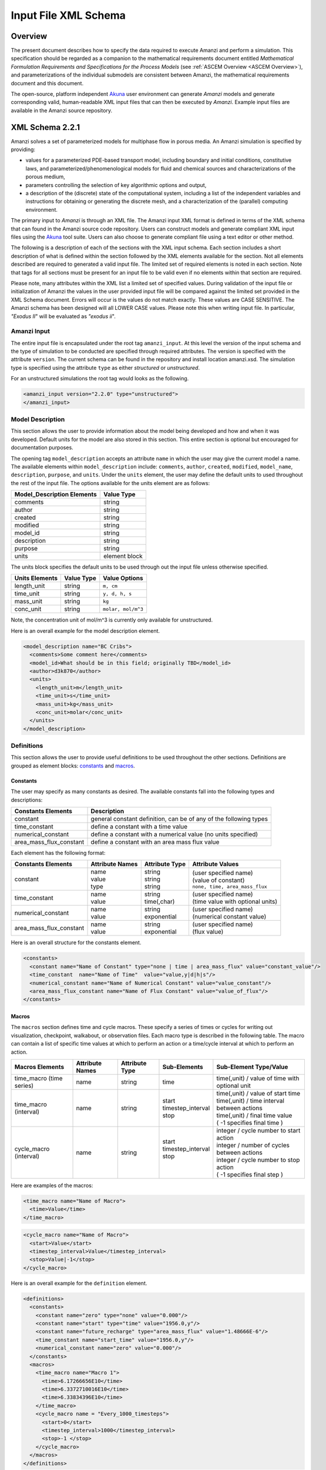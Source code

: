 .. _Amanzi XML Schema :

============================================================
Input File XML Schema 
============================================================

Overview
++++++++

The present document describes how to specify the data required to execute Amanzi and perform a simulation.  This specification should be regarded as a companion to the mathematical requirements document entitled *Mathematical Formulation Requirements and Specifications for the Process Models* (see :ref:`ASCEM Overview <ASCEM Overview>`), and parameterizations of the individual submodels are consistent between Amanzi, the mathematical requirements document and this document.

The open-source, platform independent Akuna_ user environment can generate *Amanzi* models and generate corresponding valid, human-readable XML input files that can then be executed by *Amanzi*.  Example input files are available in the Amanzi source repository.

XML Schema 2.2.1
++++++++++++++++

Amanzi solves a set of parameterized models for multiphase flow in porous media. An Amanzi simulation is specified by providing:

* values for a parameterized PDE-based transport model, including boundary and initial conditions, constitutive laws, and parameterized/phenomenological models for fluid and chemical sources and characterizations of the porous medium,
* parameters controlling the selection of key algorithmic options and output,
* a description of the (discrete) state of the computational system, including a list of the independent variables and instructions for obtaining or generating the discrete mesh, and a characterization of the (parallel) computing environment.

The primary input to *Amanzi* is through an XML file. The Amanzi input XML format is defined in terms of the XML schema that can found in the Amanzi source code repository.  Users can construct models and generate compliant XML input files using the Akuna_ tool suite.  Users can also choose to generate compliant file using a text editor or other method.

.. In practice, Amanzi is called by a "simulation coordinator" which
.. manages the simulation instructions and orchestrates the flow of
.. data. A basic simulation coordinator is provided with the Amanzi
.. source code distribution. This simple stand-alone coordinator can be
.. used to drive a simple sequence of Amanzi runs, or can serve as a
.. template for user-generated extensions supporting more intricate
.. workflows.

The following is a description of each of the sections with the XML input schema.  Each section includes a short description of what is defined within the section followed by the XML elements available for the section.  Not all elements described are required to generated a valid input file.  The limited set of required elements is noted in each section.  Note that tags for all sections must be present for an input file to be valid even if no elements within that section are required.

Please note, many attributes within the XML list a limited set of specified values.  During validation of the input file or initialization of Amanzi the values in the user provided input file will be compared against the limited set provided in the XML Schema document.  Errors will occur is the values do not match exactly.  These values are CASE SENSITIVE.  The Amanzi schema has been designed will all LOWER CASE values.  Please note this when writing input file.  In particular, `"Exodus II`" will be evaluated as `"exodus ii`".

Amanzi Input
------------

The entire input file is encapsulated under the root tag ``amanzi_input``.  At this level the version of the input schema and the type of simulation to be conducted are specified through required attributes.  The version is specified with the attribute ``version``.  The current schema can be found in the repository and install location amanzi.xsd.  The simulation type is specified using the attribute ``type`` as either *structured* or *unstructured*.  

For an unstructured simulations the root tag would looks as the following.

.. code-block:: xml

    <amanzi_input version="2.2.0" type="unstructured">
    </amanzi_input>

Model Description
-------------------

This section allows the user to provide information about the model being developed and how and when it was developed.  Default units for the model are also stored in this section.  This entire section is optional but encouraged for documentation purposes.

The opening tag ``model_description`` accepts an attribute ``name`` in which the user may give the current model a name.  The available elements within ``model_description`` include: ``comments``, ``author``, ``created``, ``modified``, ``model_name``, ``description``, ``purpose``, and ``units``.  Under the ``units`` element, the user may define the default units to used throughout the rest of the input file.  The options available for the units element are as follows:

+----------------------------+---------------+
| Model_Description Elements | Value Type    |
+============================+===============+
| comments                   | string        |
+----------------------------+---------------+
| author                     | string        |
+----------------------------+---------------+
| created                    | string        |
+----------------------------+---------------+
| modified                   | string        |
+----------------------------+---------------+
| model_id                   | string        |
+----------------------------+---------------+
| description                | string        |
+----------------------------+---------------+
| purpose                    | string        |
+----------------------------+---------------+
| units                      | element block |
+----------------------------+---------------+

The units block specifies the default units to be used through out the input file unless otherwise specified.

+----------------+------------+--------------------+
| Units Elements | Value Type | Value Options      |
+================+============+====================+
| length_unit    | string     | ``m, cm``          |
+----------------+------------+--------------------+
| time_unit      | string     | ``y, d, h, s``     |
+----------------+------------+--------------------+
| mass_unit      | string     | ``kg``             |
+----------------+------------+--------------------+
| conc_unit      | string     | ``molar, mol/m^3`` |
+----------------+------------+--------------------+

Note, the concentration unit of mol/m^3 is currently only available for unstructured.

Here is an overall example for the model description element.

.. code-block:: xml

  <model_description name="BC Cribs">
    <comments>Some comment here</comments>
    <model_id>What should be in this field; originally TBD</model_id>
    <author>d3k870</author>
    <units>
      <length_unit>m</length_unit>
      <time_unit>s</time_unit>
      <mass_unit>kg</mass_unit>
      <conc_unit>molar</conc_unit>
    </units>
  </model_description>


Definitions
-----------

This section allows the user to provide useful definitions to be used throughout the other sections.  Definitions are grouped as element blocks: `constants`_ and `macros`_.

Constants
_________

The user may specify as many constants as desired.  The available constants fall into the following types and descriptions:

+-------------------------+------------------------------------------------------------------+
| Constants Elements      | Description                                                      |
+=========================+==================================================================+
| constant                | general constant definition, can be of any of the following types|
+-------------------------+------------------------------------------------------------------+
| time_constant           | define a constant with a time value                              |
+-------------------------+------------------------------------------------------------------+
| numerical_constant      | define a constant with a numerical value (no units specified)    |
+-------------------------+------------------------------------------------------------------+
| area_mass_flux_constant | define a constant with an area mass flux value                   |
+-------------------------+------------------------------------------------------------------+

Each element has the following format:

+-------------------------+-----------------+----------------+------------------------------------+
| Constants Elements      | Attribute Names | Attribute Type | Attribute Values                   |
+=========================+=================+================+====================================+
| constant                | | name          | | string       | | (user specified name)            |
|                         | | value         | | string       | | (value of constant)              |
|                         | | type          | | string       | | ``none, time, area_mass_flux``   |
+-------------------------+-----------------+----------------+------------------------------------+
| time_constant           | | name          | | string       | | (user specified name)            |
|                         | | value         | | time(,char)  | | (time value with optional units) |
+-------------------------+-----------------+----------------+------------------------------------+
| numerical_constant      | | name          | | string       | | (user specified name)            |
|                         | | value         | | exponential  | | (numerical constant value)       |
+-------------------------+-----------------+----------------+------------------------------------+
| area_mass_flux_constant | | name          | | string       | | (user specified name)            |
|                         | | value         | | exponential  | | (flux value)                     |
+-------------------------+-----------------+----------------+------------------------------------+

Here is an overall structure for the constants element.

.. code-block:: xml

  <constants>
    <constant name="Name of Constant" type="none | time | area_mass_flux" value="constant_value"/>
    <time_constant  name="Name of Time"  value="value,y|d|h|s"/>
    <numerical_constant name="Name of Numerical Constant" value="value_constant"/>
    <area_mass_flux_constant name="Name of Flux Constant" value="value_of_flux"/>
  </constants>

Macros
______

The ``macros`` section defines time and cycle macros.  These specify a series of times or cycles for writing out visualization, checkpoint, walkabout, or observation files.  Each macro type is described in the following table.  The macro can contain a list of specific time values at which to perform an action or a time/cycle interval at which to perform an action.

+--------------------------+-----------------+----------------+---------------------+------------------------------------------------+
| Macros Elements          | Attribute Names | Attribute Type | Sub-Elements        | Sub-Element Type/Value                         |
+==========================+=================+================+=====================+================================================+
| time_macro (time series) | name            | string         | time                | time(,unit) / value of time with optional unit |
+--------------------------+-----------------+----------------+---------------------+------------------------------------------------+
| time_macro (interval)    | name            | string         | | start             | | time(,unit) / value of start time            |
|                          |                 |                | | timestep_interval | | time(,unit) / time interval between actions  |
|                          |                 |                | | stop              | | time(,unit) / final time value               |
|                          |                 |                |                     | | ( -1 specifies final time )                  | 
+--------------------------+-----------------+----------------+---------------------+------------------------------------------------+
| cycle_macro (interval)   | name            | string         | | start             | | integer / cycle number to start action       |
|                          |                 |                | | timestep_interval | | integer / number of cycles between actions   |
|                          |                 |                | | stop              | | integer / cycle number to stop action        | 
|                          |                 |                | |                   | | ( -1 specifies final step )                  | 
+--------------------------+-----------------+----------------+---------------------+------------------------------------------------+


Here are examples of the macros:

.. code-block:: xml

  <time_macro name="Name of Macro">
    <time>Value</time>
  </time_macro>

.. code-block:: xml

  <cycle_macro name="Name of Macro">
    <start>Value</start>
    <timestep_interval>Value</timestep_interval>
    <stop>Value|-1</stop>
  </cycle_macro>


Here is an overall example for the ``definition`` element.

.. code-block:: xml

    <definitions>
      <constants>
        <constant name="zero" type="none" value="0.000"/>
        <constant name="start" type="time" value="1956.0,y"/>
	<constant name="future_recharge" type="area_mass_flux" value="1.48666E-6"/>
	<time_constant name="start_time" value="1956.0,y"/>
	<numerical_constant name="zero" value="0.000"/>
      </constants>
      <macros>
	<time_macro name="Macro 1">
	  <time>6.17266656E10</time>
	  <time>6.3372710016E10</time>
	  <time>6.33834396E10</time>
	</time_macro>
	<cycle_macro name = "Every_1000_timesteps">
	  <start>0</start>
	  <timestep_interval>1000</timestep_interval>
	  <stop>-1 </stop>
	</cycle_macro>
      </macros>
    </definitions>


Execution Control
-----------------

The ``execution_controls`` section defines the general execution of the Amanzi simulation.  Amanzi can execute in four modes: steady state, transient, transient with static flow, or initialize to a steady state and then continue to transient.  The transient with static flow mode does not compute the flow solution at each time step.  During initialization the flow field is set in one of two ways: (1) A constant Darcy velocity is specified in the initial condition; (2) Boundary conditions for the flow (e.g., pressure), along with the initial condition for the pressure field are used to solve for the Darcy velocity. At present this mode only supports the "Single Phase" flow model.

Default values for execution are defined in the ``execution_control_defaults`` element.  These values are used for any time period during the simulation for which the controls were not specified.  Individual time periods of the simulation are defined using ``execution_control`` elements.  For a steady state simulation, only one ``execution_control`` element will be defined.  However, for a transient simulation a series of controls may be defined during which different control values will be used.  For a valid ``execution_controls`` section the ``execution_control_defaults`` element and at least one ``execution_control`` element must appear.

The ``execution_controls`` element has the following subelements:

+-----------------------------+--------------+--------------------------------------------------------------------------+
| Execution_controls Elements | Element Type | Description                                                              |
+=============================+==============+==========================================================================+
| comments                    | string       | user specified comments                                                  |
+-----------------------------+--------------+--------------------------------------------------------------------------+
| verbosity                   | string       | verbosity level ``extreme, high, medium, low, none``                     |
+-----------------------------+--------------+--------------------------------------------------------------------------+
| execution_control_defaults  | see below    | default values to be used if not specified in execution_control elements |
+-----------------------------+--------------+--------------------------------------------------------------------------+
| execution_control           | see below    | execution control values for a given time period                         |
+-----------------------------+--------------+--------------------------------------------------------------------------+

Execution_control_defaults
__________________________

The ``execution_control_defaults`` element has the following attributes.

+------------------+----------------+----------------------------------+
| Attribute Names  | Attribute Type | Attribute Values                 |
+==================+================+==================================+
| init_dt          | time           | time value(,unit)                |
+------------------+----------------+----------------------------------+
| max_dt           | time           | time value(,unit)                |
+------------------+----------------+----------------------------------+
| reduction_factor | exponential    | factor for reducing time step    |
+------------------+----------------+----------------------------------+
| increase_factor  | exponential    | factor for increasing time step  |
+------------------+----------------+----------------------------------+
| mode             | string         | ``steady, transient``            |
+------------------+----------------+----------------------------------+
| method           | string         | ``bdf1``                         |
+------------------+----------------+----------------------------------+

Execution_control
_________________

The ``execution_control`` element has the following attributes.

+------------------+----------------+----------------------------------+
| Attribute Names  | Attribute Type | Attribute Values                 |
+==================+================+==================================+
| init_dt          | time           | time value(,unit)                |
+------------------+----------------+----------------------------------+
| max_dt           | time           | time value(,unit)                |
+------------------+----------------+----------------------------------+
| reduction_factor | exponential    | factor for reducing time step    |
+------------------+----------------+----------------------------------+
| increase_factor  | exponential    | factor for increasing time step  |
+------------------+----------------+----------------------------------+
| mode             | string         | ``steady, transient``            |
+------------------+----------------+----------------------------------+
| method           | string         | ``bdf1``                         |
+------------------+----------------+----------------------------------+

The ``execution_control`` element has the following attributes. 

The ``execution_control`` element has the following attributes. 

+------------------+----------------+-----------------------------------------------------+
| Attribute Names  | Attribute Type | Attribute Values                                    |
+==================+================+=====================================================+
| restart          | string         | name of restart file (if restarting)                |
+------------------+----------------+-----------------------------------------------------+
| start            | time           | time value(,unit) (start time for this time period) |
+------------------+----------------+-----------------------------------------------------+
| end              | time           | time value(,unit) (stop time for this time period)  |
+------------------+----------------+-----------------------------------------------------+
| max_cycles       | integer        | max cycles to use for structured                    |
+------------------+----------------+-----------------------------------------------------+
| init_dt          | time           | time value(,unit)                                   |
+------------------+----------------+-----------------------------------------------------+
| max_dt           | time           | time value(,unit)                                   |
+------------------+----------------+-----------------------------------------------------+
| reduction_factor | exponential    | factor for reducing time step                       |
+------------------+----------------+-----------------------------------------------------+
| increase_factor  | exponential    | factor for increasing time step                     |
+------------------+----------------+-----------------------------------------------------+
| mode             | string         | ``steady, transient``                               |
+------------------+----------------+-----------------------------------------------------+
| method           | string         | ``bdf1``                                            |
+------------------+----------------+-----------------------------------------------------+

Each ``execution_control`` is required to define a ``start`` time.  The final control period must define an ``end`` time.  It is assumed that the start time of the next control period is the end time of the previous period.  Therefore, it is not required that each ``execution_control`` element have an ``end`` time defined.

The attribute ``max_cycles`` is only valid for transient and transient with static flow execution modes.

The ``execution_control`` section also provides the elements ``comments`` and ``verbosity``.  Users may provide any text within the ``comment`` element to annotate this section.  ``verbosity`` takes the attribute level= ``extreme | high | medium | low | none``.  This triggers increasing levels of reporting from inside Amanzi.  `"extreme`" is recommended for developers and debugging.  For users wishing to monitor solver performance and convergence more closely or debug input files, `"high`" is recommended.

Restarting a simulation is available using the ``restart`` attribute.  The value given for the ``restart`` attribute is the name of the Amanzi checkpoint file to be read in and initialized from.

Here is an overall example for the ``execution_control`` element.

.. code-block:: xml

  <execution_controls>
    <execution_control_defaults init_dt= "3.168E-08"   max_dt="0.01"  reduction_factor="0.8"  increase_factor="1.25" mode="transient" method="bdf1"/>
    <execution_control  start="0.0;y"   end="1956.0,y"  init_dt= "0.01" max_dt="500.0" reduction_factor="0.8"  mode = "steady"   />
    <execution_control start="B-17_release_begin" />
    <execution_control start="B-17_release_end" />
    <execution_control start="B-18_release_begin" />
    <execution_control start="B-18_release_end"  end="3000.0,y" />
  </execution_controls>

Numerical Controls
------------------

This section allows the user to define control parameters associated with the underlying numerical implementation.  The list of available options is lengthy.  However, none are required for a valid input file.  The ``numerical_controls`` section is divided up into the subsections: `common_controls`_, `unstructured_controls`_, and `structured_controls`_.  

Common_controls
_______________

The section is currently empty.  However, in future versions controls that are common between the unstructured and structured executions will be moved to this section and given common terminology.

Unstructured_controls
_____________________


The ``unstructured_controls`` sections is divided in the subsections: ``unstr_steady-state_controls``, ``unstr_transient_controls``, ``unstr_linear_solver``, ``unstr_nonlinear_solver``, ``unstr_flow_controls``, ``unstr_transport_controls``, and ``unstr_chemistry_controls``.  The list of available options is as follows:

.. code-block:: xml

  <unstructured_controls>

    <comments>Numerical controls comments here</comments>

    <unstr_flow_controls>
      <discretization_method> fv-default | fv-monotone | fv-multi_point_flux_approximation | fv-extended_to_boundary_edges | mfd-default | mfd-optimized_for_sparsity | mfd-support_operator | mfd-optimized_for_monotonicity | mfd-two_point_flux_approximation </discretization_method>
      <rel_perm_method> upwind-darcy_velocity (default) | upwind-gravity |  upwind-amanzi |  other-arithmetic_average |  other-harmonic_average </rel_perm_method>
      <preconditioning_strategy> linearized_operator(default) | diffusion_operator </preconditioning_strategy>
    </unstr_flow_controls>

    <unstr_transport_controls>
      <algorithm> explicit first-order(default) | explicit second-order | implicit upwind </algorithm>
      <sub_cycling> off(default) | on </sub_cycling>
    </unstr_transport_controls>

    <unstr_steady-state_controls>
      <min_iterations> Integer </min_iterations>
      <limit_iterations> Integer </limit_iterations>
      <max_iterations> Integer </max_iterations>
      <max_preconditioner_lag_iterations> Integer </max_preconditioner_lag_iterations>
      <nonlinear_tolerance> Exponential </nonlinear_tolerance>
      <initialize_with_darcy>true | false</initialize_with_darcy>
      <unstr_initialization>
        <clipping_saturation> Exponential </clipping_saturation>
        <clipping_pressure> Exponential </clipping_pressure>
        <method>picard | darcy_solver</method>
        <preconditioner> trilinos_ml | hypre_amg | block_ilu </preconditioner>
        <linear_solver>aztec00</linear_solver>
        <control_options> pressure | residual </control_options>
        <convergence_tolerance> Exponential </convergence_tolerance>
        <max_iterations> Integer </max_iterations>
      </unstr_initialization>
      <limit_iterations> Integer </limit_iterations>
      <nonlinear_iteration_damping_factor> Exponential </nonlinear_iteration_damping_factor>
      <nonlinear_iteration_divergence_factor> Exponential </nonlinear_iteration_divergence_factor>
      <restart_tolerance_factor> Exponential </restart_tolerance_factor>
      <restart_tolerance_relaxation_factor> Exponential </restart_tolerance_relaxation_factor>
      <max_divergent_iterations> Integer </max_divergent_iterations>
    </unstr_steady-state_controls>

    <unstr_transient_controls>
      <min_iterations> Integer </min_iterations>
      <max_iterations> Integer </max_iterations>
      <limit_iterations> Integer </limit_iterations>
      <nonlinear_tolerance> Exponential </nonlinear_tolerance>
      <nonlinear_iteration_damping_factor> Exponential </nonlinear_iteration_damping_factor>
      <max_preconditioner_lag_iterations> Integer </max_preconditioner_lag_iterations>
      <max_divergent_iterations> Integer </max_divergent_iterations>
      <nonlinear_iteration_divergence_factor> Exponential </nonlinear_iteration_divergence_factor>
      <restart_tolerance_factor> Exponential </restart_tolerance_factor>
      <restart_tolerance_relaxation_factor> Exponential </restart_tolerance_relaxation_factor>
      <initialize_with_darcy> true | false </initialize_with_darcy>
      <preconditioner> trilinos_ml | hypre_amg | block_ilu </preconditioner>
      <initialize_with_darcy>true | false</initialize_with_darcy>
      <nonlinear_iteration_initial_guess_extrapolation_order>int</nonlinear_iteration_initial_guess_extrapolation_order>
    </unstr_transient_controls>

    <unstr_linear_solver>
      <method> gmres </method>
      <max_iterations> Integer </max_iterations>
      <tolerance> Exponential </tolerance>
      <preconditioner> trilinos_ml | hypre_amg | block_ilu </preconditioner>
    </unstr_linear_solver>

    <unstr_nonlinear_solver name="nka | newton | inexact newton" />

    <unstr_chemistry_controls>
      <process_model> implicit operator split | none </process_model>
      <activity_model> unit | debye-huckel </activity_model>
      <maximum_newton_iterations> Integer </maximum_newton_iterations>
      <tolerance> Exponential </tolerance>
      <auxiliary_data> pH </auxiliary_data>
      <!-- OR -->
      <min_time_step> Exponential </min_time_step>
      <max_time_step> Exponential </max_time_step>
      <initial_time_step> Exponential </initial_time_step>
      <time_step_control_method> fixed | simple </time_step_control_method>
      <time_step_cut_threshold> Integer </time_step_cut_threshold> <!-- use only if method = simple -->
      <time_step_cut_factor> Exponential </time_step_cut_factor> <!-- use only if method = simple -->
      <time_step_increase_threshold> Integer </time_step_increase_threshold> <!-- use only if method = simple -->
      <time_step_increase_factor> Exponential </time_step_increase_factor> <!-- use only if method = simple -->
    </unstr_chemistry_controls>

    <unstr_preconditioners>
      <hypre_amg>
        <hypre_cycle_applications>int</hypre_cycle_applications>
        <hypre_smoother_sweeps>int</hypre_smoother_sweeps
        <hypre_tolerance>exp</hypre_tolerance>
        <hypre_strong_threshold>exp</hypre_strong_threshold>
      </hypre_amg>
      <trilinos_ml>
        <trilinos_cycle_applications>int</trilinos_cycle_applications>
        <trilinos_smoother_sweeps>int</trilinos_smoother_sweeps>
        <trilinos_threshold>exp</trilinos_threshold>
        <trilinos_smoother_type>jacobi | gauss_seidel | ilu</trilinos_smoother_type>
      </trilinos_ml>
      <block_ilu>
        <ilu_overlap>int</ilu_overlap>
        <ilu_relax>exp</ilu_relax>
        <ilu_rel_threshold>exp</ilu_rel_threshold>
        <ilu_abs_threshold>exp</ilu_abs_threshold>
        <ilu_level_of_fill>int</ilu_level_of_fill>
      </block_ilu>
    </unstr_preconditioners>

  </unstructured_controls>

Here is an overall example for the ``unstructured_controls`` element.

.. code-block:: xml

	<unstructured_controls>

		<comments>Numerical controls comments here</comments>

		<unstr_steady-state_controls>
          		<min_iterations>10</min_iterations>
		      	<max_iterations>15</max_iterations>
          		<max_preconditioner_lag_iterations>30</max_preconditioner_lag_iterations>
          		<nonlinear_tolerance>1.0e-5</nonlinear_tolerance>
		</unstr_steady-state_controls>
		<unstr_transient_controls>
		</unstr_transient_controls>
		<unstr_linear_solver>
			<method>gmres</method>
			<max_iterations>20</max_iterations>
			<tolerance>1.0e-18</tolerance>
                        <preconditioner> trilinos_ml | hypre_amg | block_ilu </preconditioner>
 		</unstr_linear_solver>

	</unstructured_controls>


Structured_controls
___________________

The ``structured_controls`` sections is divided in the subsections: ``str_steady-state_controls``, ``str_transient_controls``, ``str_amr_controls``, ``<petsc_options_file>``, and ``max_n_subcycle_transport``.  The list of available options is as follows:

.. code-block:: xml

  <structured_controls>

    <comments>Numerical controls comments here</comments>

    <petsc_options_file> String </petsc_options_file>
    <str_steady-state_controls>
      <max_pseudo_time> Exponential </max_pseudo_time>
      <limit_iterations> Integer </limit_iterations>
      <min_iterations> Integer </min_iterations>
      <min_iterations_2> Integer </min_iterations_2>
      <time_step_increase_factor> Exponential </time_step_increase_factor>
      <time_step_increase_factor_2> Exponential </time_step_increase_factor_2>
      <max_consecutive_failures_1> Integer </max_consecutive_failures_1>
      <time_step_retry_factor_1> Exponential </time_step_retry_factor_1>
      <max_consecutive_failures_2> Integer </max_consecutive_failures_2>
      <time_step_retry_factor_2> Exponential </time_step_retry_factor_2>
      <time_step_retry_factor_f> Exponential </time_step_retry_factor_f>
      <max_num_consecutive_success> Integer </max_num_consecutive_success>
      <extra_time_step_increase_factor> Exponential </extra_time_step_increase_factor>
      <abort_on_psuedo_timestep_failure> true | false </abort_on_psuedo_timestep_failure>
      <limit_function_evals> Integer </limit_function_evals>
      <do_grid_sequence> true | false </do_grid_sequence>
      <grid_sequence_new_level_dt_factor>
        <dt_factor> Exponential </dt_factor> <!-- one element for each AMR level -->
      </grid_sequence_new_level_dt_factor>
    </str_steady-state_controls>


    <str_transient_controls>
      <max_ls_iterations> Integer </max_ls_iterations>
      <ls_reduction_factor> Exponential </ls_reduction_factor>
      <min_ls_factor> Exponential </min_ls_factor>
      <ls_acceptance_factor> Exponential </ls_acceptance_factor>
      <monitor_line_search> Integer </monitor_line_search>
      <monitor_linear_solve> Integer </monitor_linear_solve>
      <perturbation_scale_for_J> Exponential </perturbation_scale_for_J>
      <use_dense_Jacobian> true | false </use_dense_Jacobian>
      <upwind_krel> true | false </upwind_krel>
      <pressure_maxorder> Integer </pressure_maxorder>
      <scale_solution_before_solve> true | false </scale_solution_before_solve>
      <semi_analytic_J> true | false </semi_analytic_J>
      <cfl> Exponential </cfl>
    </str_transient_controls>

    <str_transient_controls>
      <amr_levels> Integer </amr_levels>
      <refinement_ratio>List of Integers<!-- amr_levels-1 number of integers should be listed-->
      <do_amr_cubcycling> true | false </do_amr_cubcycling>
      <regrid_interval>List of Integers</regrid_interval> <!-- amr_levels number of integers should be listed-->
      <blocking_factor>List of Integers</blocking_factor> <!-- amr_levels number of integers should be listed-->
      <number_error_buffer_cells>List of Integers</number_error_buffer_cells> <!-- amr_levels-1 number of integers should be listed-->
      <max_grid_size>List of Integers</max_grid_size> <!-- amr_levels number of integers should be listed-->
      <refinement_indicator name="string"> 
        <field_name> String </field_name>
        <regions> String </regions>
        <max_refinement_level> Integer </max_refinement_level>
        <start_time> Exponential </start_time>
        <end_time> Exponential </end_time>
        <!-- user may specify exactly 1 of the following -->
        <value_greater> Exponential </value_greater>
        <inside_region> true | false </inside_region>
        <value_less> Exponential </value_less>
        <adjacent_difference_greater> Exponential </adjacent_difference_greater>
        <inside_region> true | false </inside_region>
      </refinement_indicator>
    </str_transient_controls>

    <max_n_subcycle_transport> Integer </max_n_subcycle_transport>
  </structured_controls>

Mesh
----

A mesh must be defined for the simulation to be conducted on.  The mesh can be structured or unstructured.  Structured meshes are always internally generated while unstructured meshes may be generated internally or imported from an existing `Exodus II <http://sourceforge.net/projects/exodusii/>`_ file. Generated meshes in both frameworks are always regular uniformly spaced meshes.

Mesh - Generate (Structured)
____________________________


The ``mesh`` section takes a ``dimension`` element which indicates if the mesh is 2D or 3D. A 2D mesh can be given in 3D space with a third coordinate of 0. If a 2D mesh is specified this impacts other aspects of the input file.  It is up to the user to ensure consistency within the input file.  Other effected parts of the input file include region definitions and initial conditions which use coordinates, the material property permeability which must be specified using the correct subset of x, y, and z coordinates, and the initial condition velocity which also requires the correct subset of x, y, and z coordinates.

This section also takes an element indicating how the mesh is to be internally generated. The ``generate`` element specifies the details about the number of cells in each direction and the low and high coordinates of the bounding box.  It should be noted that in order to accommodate mesh refinement, the number of cells in each direction must be even.

Finally, as in other sections, a ``comments`` element is provide to include any comments or documentation the user wishes.

Here is an example specification for internally generated ``mesh`` element for structured.

.. code-block:: xml

  <mesh> 
    <comments>3D block</comments>
    <dimension>3</dimension>
    <generate>
      <number_of_cells nx = "400"  ny = "200"  nz = "10"/>
      <box  low_coordinates = "0.0,0.0,0.0" high_coordinates = "200.0,200.0,1.0"/>
    </generate>
  </mesh>

Mesh - Generate (Unstructured)
______________________________

The unstructured portion of Amanzi can utilize different mesh frameworks.  Therefore the framework is specified as an attribute to the ``mesh`` element.  The available options are: ``mstk``, ``stk::mesh``, and ``simple``.  If no framework is specified, the default ``mstk`` is used.

The ``mesh`` section takes a ``dimension`` element which indicates if the mesh is 2D or 3D. A 2D mesh can be given in 3D space with a third coordinate of 0. If a 2D mesh is specified this impacts other aspects of the input file.  It is up to the user to ensure consistency within the input file.  Other effected parts of the input file include region definitions and initial conditions which use coordinates, the material property permeability which must be specified using the correct subset of x, y, and z coordinates, and the initial condition velocity which also requires the correct subset of x, y, and z coordinates.

This section also takes an element indicating how the mesh is to be internally generated. The ``generate`` element specifies the details about the number of cells in each direction and the low and high coordinates of the bounding box.  

Finally, as in other sections, a ``comments`` element is provide to include any comments or documentation the user wishes.

The following is an example specification for a generated unstructured mesh.

.. code-block:: xml

  <mesh framework="mstk"> 
    <comments>Pseudo 2D</comments>
    <dimension>3</dimension>
    <generate>
      <number_of_cells nx = "432"  ny = "1"  nz = "256"/>
      <box  low_coordinates = "0.0,0.0,0.0" high_coordinates = "216.0,1.0,107.52"/>
    </generate>
  </mesh>

Mesh - Read (Unstructured)
__________________________

The unstructured mode of Amanzi can utilize different mesh frameworks.  Therefore the framework is specified as an attribute to the ``mesh`` element.  The available options are: ``mstk``, ``stk::mesh``, and ``simple``.  If no framework is specified, the default ``mstk`` is used.

The ``mesh`` section takes a ``dimension`` element which indicates if the mesh is 2D or 3D. A 2D mesh can be given in 3D space with a third coordinate of 0. If a 2D mesh is specified this impacts other aspects of the input file.  It is up to the user to ensure consistency within the input file.  Other effected parts of the input file include region definitions and initial conditions which use coordinates, the material property permeability which must be specified using the correct subset of x, y, and z coordinates, and the initial condition velocity which also requires the correct subset of x, y, and z coordinates.

The unstructured mode of Amanzi can read meshes in the Exodus II format.  The ``read`` element contains the subelements ``file`` and ``format`` for specifying the mesh file format (currently only Exodus II) and the mesh file name (relative path allowed).  Any regions or attributes specified in the mesh file will also be read.  These names of the regions and attributes can be utilized in appropriate sections of the input file.

Finally, as in other sections, a ``comments`` element is provide to include any comments or documentation the user wishes.

Finally, an example of reading an unstructured mesh from a file is given below.

.. code-block:: xml

  <mesh framework="mstk"> 
    <comments>Read from Exodus II</comments>
    <dimension>3</dimension>
    <read>
      <file>dvz.exo</file>
      <format>exodus ii</format>
    </read>

  </mesh>

Regions
-------

Regions are geometrical constructs used in Amanzi to define subsets of the computational domain in order to specify the problem to be solved, and the output desired. Regions are commonly used to specify material properties, boundary conditions and observation domains. Regions may represent zero-, one-, two- or three-dimensional subsets of physical space. For a three-dimensional problem, the simulation domain will be a three-dimensional region bounded by a set of two-dimensional regions. If the simulation domain is N-dimensional, the boundary conditions must be specified over a set of regions are (N-1)-dimensional.

Amanzi automatically defines the special region labeled "All", which is the entire simulation domain. Under the "Structured" option, Amanzi also automatically defines regions for the coordinate-aligned planes that bound the domain, using the following labels: "XLOBC", "XHIBC", "YLOBC", "YHIBC", "ZLOBC", "ZHIBC"

The ``regions`` block is required.  Within the region block no regions are required to be defined.  The optional elements valid for both structured and unstructured include ``region``, ``box``, ``point``, and ``plane``.  As in other sections there is also an options ``comments`` element.

The elements ``box``, ``point``, and ``plane`` allow for in-line description of regions.  The ``region`` element uses a subelement to either define a ``box`` or ``plane`` region or specify a region file.  Below are further descriptions of these elements.

Additional regions valid only for unstructured are ``polygonal_surface`` and ``logical``.  Additional regions valid only for structured include ``polygon`` and ``ellipse`` in 2D and ``rotated_``polygon`` and ``swept_polygon`` in 3D.

Each region definition requires a ``name`` attribute.  These names must be unique to avoid confusion when other sections refer to the regions.

Box
___

A box region region is defined by a low corner coordinates and high corner coordinates. Box regions can be degenerate in one or more directions.

.. code-block:: xml

  <box  name="box name" low_coordinates = "x_low,y_low,z_low"
  high_coordinates = "x_high,y_high,z_high"/>


Point
_____

A point region is defined by a point coordinates.

.. code-block:: xml

  <point name="point name" coordinate = "x,y,z" />

Plane
_____

A plane region is defined by a point on the plane and the normal direction of the plane.

.. code-block:: xml

  <plane name="plane name" location="x,y,z" normal="dx,dy,dz" tolerance="optional exp"/>

The attribute ``tolerance`` is optional.  This value prescribes a tolerance for determining the cell face centroids that lie on the defined plane.

Labeled Set
___________

A labeled set region is a predefined set of mesh entities defined in the Exodus II mesh file. This type of region is useful when applying boundary conditions on an irregular surface that has been tagged in the external mesh generator.  Please note that both the format and entity attribute values are case sensitive. Also not that the attribute ``label`` refers to the name of the region used in the mesh file.  Currently the label/name needs to be an integer value.  Also the region names in the mesh file should be unique to avoid errors and confusion as to which region is being referred to.

.. code-block:: xml

  <region name="region name">
      <region_file label="integer label" name="filename" type="labeled set" format="exodus ii" entity=["cell"|"face"] />
  </region>

Color function
______________

A color function region defines a region based on a specified integer color in a structured color function file. The color values may be specified at the nodes or cells of the color function grid. A computational cell is assigned the color of the data grid cell containing its cell centroid or the data grid nearest its cell-centroid. Computational cell sets are then build from all cells with the specified color value. In order to avoid gaps and overlaps in specifying materials, it is strongly recommended that regions be defined using a single color function file.  At this time, Exodus II is the only file format available.   Please note that both the format and entity attribute values are case sensitive.


.. code-block:: xml

  <region name="region name">
      <region_file label="integer label" name="filename" type="color" format="exodus ii"  entity=["cell"|"face"]/>
  </region>


Polygonal_Surface (unstructured only)
_____________________________________

A polygonal_surface region is used to define a bounded planar region and is specified by the number of points and a list of points.  The points must be listed in order and this ordering is maintained during input translation.  This region type is only valid for the unstructured algorithm.

.. code-block:: xml

    <polygonal_surface name="polygon name" num_points="3" tolerance="optional exp">
      <point> X, Y, Z </point>
      <point> X, Y, Z </point>
      <point> X, Y, Z </point>
    </polygonal_surface>

The attribute ``tolerance`` is optional.  This value prescribes a tolerance for determining the cell face centroids that lie on the defined plane.

Logical (unstructured only)
___________________________

Logical regions are compound regions formed from other primitive type regions using boolean operations. Supported operators are union, intersection, subtraction and complement.  This region type is only valid for the unstructured algorithm.


.. code-block:: xml

    <logical  name="logical name" operation = "union | intersection | subtraction | complement" region_list = "region1, region2, region3"/>

Polygon (structured 2D only)
____________________________

A polygon region is used to define a bounded planar region and is specified by the number of points and a list of points.  The points must be listed in order and this ordering is maintained during input translation.  This region type is only valid for the structured algorithm in 2D.

.. code-block:: xml

    <polygon name="polygon name" num_points="3">
      <point> X, Y </point>
      <point> X, Y </point>
      <point> X, Y </point>
    </polygon>

Ellipse (structured 2D only)
____________________________

An ellipse region is used to define a bounded planar region and is specified by a center and X and Y radii.  This region type is only valid for the structured algorithm in 2D.

.. code-block:: xml

    <ellipse name="polygon name" num_points="3">
      <center> X, Y </center>
      <radius> radiusX, radiusY </radius>
    </ellipse>

Rotated Polygon (structured 3D only)
____________________________________

A rotated_polygon region is defined by a list of points defining the polygon, the plane in which the points exist, the axis about which to rotate the polygon, and a reference point for the rotation axis.  The points listed for the polygon must be in order and the ordering will be maintained during input translation. This region type is only valid for the structured algorithm in 3D.

.. code-block:: xml

    <rotated_polygon name="rotated_polygon name">
      <vertex> X, Y, Z </vertex>
      <vertex> X, Y, Z </vertex>
      <vertex> X, Y, Z </vertex>
      <xyz_plane> XY | YZ | XZ </xyz_plane>
      <axis> X | Y | Z </axis>
      <reference_point> X, Y </reference_point>
    </rotated_polygon>

Swept Polygon (structured 3D only)
__________________________________

A swept_polygon region is defined by a list of points defining the polygon, the plane in which the points exist, the extents (min,max) to sweep the polygon normal to the plane.  The points listed for the polygon must be in order and the ordering will be maintained during input translation. This region type is only valid for the structured algorithm in 3D.

.. code-block:: xml

    <swept_polygon name="swept_polygon name">
      <vertex> X, Y, Z </vertex>
      <vertex> X, Y, Z </vertex>
      <vertex> X, Y, Z </vertex>
      <xyz_plane> XY | YZ | XZ </xyz_plane>
      <extent_min> exponential </extent_min>
      <extent_max> exponential </extent_max>
    </swept_polygon>

Geochemistry
------------

The ``geochemistry`` section allow for chemistry engine inputs to be defined as well as constraints.  

External chemistry engines may provide additional screen output.  Therefore, a chemistry specific verbosity is specified here using the ``verbosity`` element.  Available options in `"silent, terse, verbose, warnings, and errors`".

A capability to generate additional engine specific input blocks is currently under development.  Currently, the user must provide any additional engine specific files.  This includes the bgd file for the Amanzi native chemistry engine or the PFLOTRAN input blocks (\*.in) and database file (\*.dat).  The files are specified using the appropriate block ``amanzi_chemistry`` or ``pflotran_chemistry``.

The ``geochemistry`` section also provides a ``constraints`` block.  This block accepts an unbounded number of subelements ``constraint`` to define individual geochemical constraints to be referenced in other areas of the input file.  This section is utilized by the PFLOTRAN chemistry engine.  Currently, only the name of the constraint needs to be specified using the attribute ``name``.  The name should correspond to a constraint defined in the PFLOTRAN input file.

Materials
---------

The ``materials`` section allows for 1 or more material to be defined.  Each material element requires an attribute ``name`` to distinguish the material definitions. 

The ``material`` in this context is meant to represent the media through which fluid phases are transported. In the literature, this is also referred to as the "soil", "rock", "matrix", etc. Properties of the material must be specified over the entire simulation domain, and is carried out using the Region constructs defined above. For example, a single material may be defined over the "All" region (see above), or a set of materials can be defined over subsets of the domain via user-defined regions. If multiple regions are used for this purpose, they should be disjoint, but should collectively tile the entire domain. Each material requires a label and the following set of physical properties using the supported models described below.

While many material properties are available for the user to define, the minimum requirements for a valid material definition are specifying the ``assigned_regions``, either ``permeability`` or ``hydraulic_conductivity``, and the ``porosity``.  However, if a capillary pressure model or relative permeability model is chosen (other than ``none``), the associated parameters must also be provided.  Likewise, all model specific parameters must be provided for the chosen dispersion tensor model.

Assigned_regions
________________

The ``assigned_regions`` element list the regions to which the following material properties are to be assigned.  If only 1 material exists, the ``All`` region should be used.  If the material properties are to be assigned to multiple regions, provide a comma separated list of the region names. Leading and trailing white space will be trimmed.  Also, spaces within the region names will be preserved.

.. code-block:: xml

    <assigned_regions>Comma seperated list of Regions</assigned_regions>

Mechanical_properties
_____________________

This element collects a series of mechanical properties as subelements.  As mentioned above, the only required subelement is ``porosity``.

For ``dispersion_tensor`` several models are available.  The model is specified using the ``type`` attribute and additional attributes are used to specify the properties of the given model.  The available dispersion models are described in the following table.


+--------------------------+-----------------+---------------------+
| Dispersion Model         | Attribute Names | Attribute Values    |
+==========================+=================+=====================+
| uniform_isotropic        | | alpha_l       | | Exponential value |
|                          | | alpha_t       | | Exponential value |
+--------------------------+-----------------+---------------------+
| burnett_frind            | | alpha_l       | | Exponential value |
|                          | | alpha_th      | | Exponential value |
|                          | | alpha_tv      | | Exponential value |
+--------------------------+-----------------+---------------------+
| lichtner_kelkar_robinson | | alpha_lh      | | Exponential value |
|                          | | alpha_tv      | | Exponential value |
|                          | | alpha_th      | | Exponential value |
|                          | | alpha_tv      | | Exponential value |
+--------------------------+-----------------+---------------------+

.. code-block:: xml

    <mechanical_properties>
        <porosity value="Exponential"/>
        <particle_density value="Exponential"/>
        <specific_storage value="Exponential"/>
        <specific_yield value="Exponential"/>
        <dispersion_tensor type="uniform_isotropic" alpha_l="Exponential" alpha_t="Exponential"/>
        <tortuosity value="Exponential"/>
    </mechanical_properties>

Permeability
____________

For each material either the ``permeability`` or the ``hydraulic_conductivity`` must be specified, but not both.  If specifying the ``permeability`` either a single value for each direction can be given for the entire material or the ``permeability`` values can be read from a file by specifying the attribute ``type`` as "file".  The attribute ``attribute`` gives the name of the attribute with an Exodus II mesh file to be read.  Finally the file name is specified using the attribute ``filename``.

.. code-block:: xml

    <permeability x="Exponential" y="Exponential" z="Exponential"/>
    <permeability filename="file name" type="file" attribute="attribute name"/>

Hydraulic_conductivity
______________________

As noted above, either the ``permeability`` or ``hydraulic_conductivity`` must be specified for each material, but not both.  The values for each direction are listed as attributes.  Currently file read has not yet been implemented.

.. code-block:: xml

    <hydraulic_conductivity x="Exponential" y="Exponential" z="Exponential"/>

Cap_pressure
____________

Capillary pressure can be specified using the element ``cap_pressure``.  The attribute ``model`` specifies whether the van Genuchten or Brooks-Corey model is to be used.  The subelement ``parameters`` lists the model specific parameters.  Note, for both models a Krel smoothing interval can be specified but is optional.  Also, if not specifying capillary pressure this element can be skipped or the value of ``model`` set to "none".

.. code-block:: xml

   <cap_pressure model="van_genuchten | brooks_corey | none">
        <!-- for van_genuchten -->
 	<parameters m="Exponential" alpha="Exponential" sr="Exponential" optional_krel_smoothing_interval="Exponential"/>
        <!-- for brooks_corey -->
 	<parameters lambda="Exponential" alpha="Exponential" sr="Exponential" optional_krel_smoothing_interval="Exponential"/>
    </cap_pressure>

Rel_perm
________

Relative permeability can be specified using the element ``rel_perm``.  The attribute ``model`` specifies whether the Mualam or Burdine model is to be used.  The subelement ``exp`` lists the model specific parameters for Burdine.  Also, if not specifying capillary pressure this element can be skipped or the value of ``model`` set to "none".

.. code-block:: xml

    <rel_perm model="mualem | burdine | none">
        <!-- burdine only -->
        <exp value="Exponential"/>
    </rel_perm>

Sorption_isotherms
__________________

Kd models can be specified for 1 or more solutes using the ``sorption_isotherms`` element. Note for the Kd model to be active the chemistry state under ``process_kernels`` must be "on" and an engine must be specified.  Also, all solutes must be listed for each material.  Three Kd models are available.  All model parameters for the given model must be present.

.. code-block:: xml

    <sorption_isotherms>
	<solute name="Name of Solute" >
            <kd_model model="linear" kd = "Exponential" />
        </solute>
	<solute name="Name of Solute" >
            <kd_model model="langmuir" kd="Exponential" b="Exponential"/>
        </solute>
	<solute name="Name of Solute" >
            <kd_model model="freundlich" kd="Exponential" n="Exponential" />
        </solute>
    </sorption_isotherms>



An example materials element would look like

.. code-block:: xml

  <materials>
    <material name="Facies_1">
      <comments>Material corresponds to region facies1</comments>
      <assigned_regions>Between_Planes_1_and_2</assigned_regions>
      <mechanical_properties>
        <porosity value="0.4082"/>
        <particle_density value="2720.0"/>
      </mechanical_properties>
      <permeability x="1.9976E-12" y="1.9976E-12" z="1.9976E-13"/>
      <cap_pressure model="van_genuchten">
        <parameters m="0.2294" alpha="1.9467E-04" sr="0.0"/>
      </cap_pressure>
      <rel_perm model="mualem"/>
    </material>
  </materials>

Process Kernels
---------------

Amanzi current employees three process kernels that need to be defined in the input file (1) flow, (2) transport, and (3) chemistry.  The ``process_kernels`` section allows the user to define which kernels are to be used during the section and select high level features of those kernels.  

Flow
____

Currently three scenarios are available for calculated the flow field.  `"richards`" is a single phase, variably saturated flow assuming constant gas pressure.  `"saturated`" is a single phase, fully saturated flow.  `"constant`" is equivalent to the flow model of single phase (saturated) with the time integration mode of transient with static flow in the version 1.2.1 input specification.  This flow model indicates that the flow field is static so no flow solver is called during time stepping. During initialization the flow field is set in one of two ways: (1) A constant Darcy velocity is specified in the initial condition; (2) Boundary conditions for the flow (e.g., pressure), along with the initial condition for the pressure field are used to solve for the Darcy velocity.

.. code-block:: xml

    <flow state = "on | off" 
          model = "richards | saturated | constant" />

Transport
_________

For `"transport`" a `"state`" must be specified.  

.. code-block:: xml

    <transport state = "on | off" />

Chemistry
_________

For `"chemistry`" a combination of `"state`" and `"engine`"must be specified.  If `"state`" is `"off`" then `"engine`" is set to `"none`".  Otherwise the `"engine`" model must be specified. 

.. code-block:: xml

    <chemistry state = "on | off" 
               engine = "amanzi | pflotran | none" />

An example ``process_kernels`` is as follows:

.. code-block:: xml

  <process_kernels>
    <comments>This is a proposed comment field for process_kernels</comments>
    <flow state = "on" model = "richards"/>
    <transport state = "on" algorithm = "explicit first-order" sub_cycling = "on"/>
    <chemistry state = "off" engine="none" />
  </process_kernels>

Phases
------

The ``phases`` section is used to specify components of each of the phases that are mobile, and solutes that are contained within them. For each phase, the list identifies the set of all independent variables that are to be stored on each discrete mesh cell.

The terminology for flow in porous media can be somewhat ambiguous between the multiphase and groundwater communities, particularly in regards to "components", "solutes" and "chemicals". Since Amanzi is designed to handle a wide variety of problems, we must settle on a nomenclature for our use here. In the general problem, multiple "phases" may coexist in the domain (e.g. gaseous, aqueous/liquid, etc), and each is comprised of a number of "components" (section 2.2). In turn, each component may carry a number of "solutes" and some of these may participate in chemical reactions. As a result of reactions, a chemical source or sink term may appear for the solutes involved in the reaction, including solutes in other mobile phases or in the material matrix. Additionally, certain reactions such as precipitation may affect the flow properties of the material itself during the simulation, and some might affect the properties of the fluid (e.g. brines affect the liquid density). While Amanzi does not currently support chemical reactions and thermal processes, the specification here allows for the existence of the necessary data structures and input data framework. Note that if solute concentrations are significant, the system may be better modeled with that solute treated as a separate component. Clearly, these definitions are highly problem-dependent, so Amanzi provide a generalized interface to accommodate a variety of scenarios.

Currently in Amanzi, solutes are transported in the various phase components, and are treated in "complexes". Each complex is typically in chemical equilibrium with itself and does not undergo phase change. Under these conditions, knowledge of the local concentration of the "basis" or "primary" species (the terms are used here interchangeably) in a chemical complex is sufficient to determine the concentrations of all related secondary species in the phase. Each basis species has a total component concentration and a free ion concentration. The total component concentration for each basis species is a sum of the free ion concentrations in the phase components and its stoichiometric contribution to all secondary species. Amanzi splits the total component concentration into a set of totals for each of the transported phase components, and a total sorbed concentration. Given the free ion concentration of each basis species (and if there is more than one phase, a specification of the thermodynamic relationships that determine the partitioning between phase components (if mass transfer is allowed - not in current Amanzi), we can reconstruct the concentration of the primary and secondary species in each phase. As a result only the basis species are maintained in the state data structures for each phases component.

In addition to solutes in the transported phases, there may be various immobile chemical constituents within the porous media (material) matrix, such as "minerals" and "surface complexes". Bookkeeping for these constituents is managed in Amanzi data structures by generalizing the "solute" concept - a slot in the state is allocated for each of these immobile species, but their concentrations are not included in the transport/flow components of the numerical integration. To allow selective transport of the various solutes, Amanzi uses the concept of solute groups. The aqueous solute concentrations are typically treated together as a group, for example, and often represent the only chemical constituents that are mobile. Thus, the current Amanzi will assume that any other groups specified in an Aqueous phase are immobile.

This section specifies the phases present and specific properties about those phases.  The first grouping is by `liquid_phase`_ and `solid_phase`_.  

Liquid_phase
____________

The ``liquid_phase`` element is required to produce a valid input file.  If solutes are being transported properties of the solutes in the current phase can be specified.  

If reactive chemistry is being utilized, primaries and secondaries are specified here as well.

.. code-block:: xml

    <liquid_phase name = "water">
	<viscosity> Exponential </viscosity>
	<density> Exponential </density>
	<dissolved_components> 
	    <solutes>
	       <solute coefficient_of_diffusion="Exponential" first_order_decay_constant="Exponential"> SoluteName </solute>
	    </solutes> 
	</dissolved_components>
    </liquid_phase>

If reactive chemistry is being utilized, primaries and secondaries are specified here as well. Note that the names given to primary and secondary species should be consistent within the Amanzi input file and any external files, such as a database file, necessary to conduct the simulation.

.. code-block:: xml

    <liquid_phase name = "water">
	<viscosity> Exponential </viscosity>
	<density> Exponential </density>
	<dissolved_components> 
	    <primaries>
	       <primary coefficient_of_diffusion="Exponential"> PrimaryName </primary>
	    </primaries> 
	    <secondaries>
	       <secondary> SecondaryName </secondary>
	    </secondaries> 
	</dissolved_components>
    </liquid_phase>

Solid_phase
___________

The ``solid_phase`` element allows the user to define a ``minerals`` element under which a series of ``mineral`` elements can be listed to specify any minerals present in the solid phase.  The ``mineral`` elements contain the name of the mineral.

.. code-block:: xml

    <solid_phase>
	<minerals>
	    <mineral> MineralName </mineral>
	</minerals> 
    </solid_phase>

An example ``phases`` element looks like the following.

.. code-block:: xml

  <phases>
    <liquid_phase name = "water">
	<viscosity>1.002E-03</viscosity>
	<density>998.2</density>
	<dissolved_components> 
	    <solutes>
	       <solute coefficient_of_diffusion="1.0e-9" first_order_decay_constant="1.0e-9">Tc-99</solute>
	    </solutes> 
	</dissolved_components>
    </liquid_phase>
  </phases>


Initial Conditions
------------------

The `"initial_conditions`" section contains at least 1 and up to an unbounded number of `"initial_condition`" elements.  Each `"initial_condition`" element defines a single initial condition that is applied to one or more region specified in the ``assigned_regions`` element.  The initial condition can be applied to a liquid phase or solid phase using the appropriate subelement.

To specify a liquid phase the ``liquid_phase`` element is used.  At least one ``liquid_component`` must be specified.  In addition a single ``solute_component`` element and ``geochemistry`` element can be specified.  Under the ``liquid_component`` and ``solute_component`` elements an initial condition can be defined.  Under the ``geochemistry`` element a geochemistry constraint is defined.

The initial conditions are defined using a specific elements.  The element name indicates the type of condition and the attributes define the necessary information.  Below is a table of the conditions available for the liquid phase and the attributes required to define them.

+-----------------------+------------------+---------------------------------+
| Initial Condition Type| Attributes       | Value Type                      |
+=======================+==================+=================================+
| uniform_pressure      | | name           | | string                        |
|                       | | value          | | double/time_constant/constant |
+-----------------------+------------------+---------------------------------+
| linear_pressure       | | name           | | string                        |
|                       | | value          | | double/time_constant/constant |
|                       | | reference_coord| | coordinate                    |
|                       | | gradient       | | coordinate                    |
+-----------------------+------------------+---------------------------------+
| velocity              | | name           | | string                        |
|                       | | x              | | double/constant               |
|                       | | y              | | double/constant               |
|                       | | (z)            | | double/constant               |
+-----------------------+------------------+---------------------------------+
| uniform_saturation    | | name           | | string                        |
|                       | | value          | | double/time_constant/constant |
+-----------------------+------------------+---------------------------------+
| linear_saturation     | | name           | | string                        |
|                       | | value          | | double/time_constant/constant |
|                       | | reference_coord| | coordinate                    |
|                       | | gradient       | | coordinate                    |
+-----------------------+------------------+---------------------------------+


The ``solute_component`` element can have an unbounded number of subelements defining the initial uniform concentration of a solute.  Pairings of solute name and initial aqueous concentration value are assigned using the subelement ``uniform_conc``. 

The ``geochemistry`` element can have an unbounded number of subelements specifying geochemistry constraints to be used.  The subelement ``constraint`` with the attribute *name* is used to specify which geochemistry constraints to apply.  The constraints are defined either in the main ``geochemistry`` section or an external file using the appropriate chemistry engine input format.

If in the ``process_kernels`` section the flow model is set to *constant* then the flow field is set in one of the following ways: (1) A constant Darcy velocity is specified in the initial condition (as above); (2) Boundary conditions for the flow (e.g., pressure), along with the initial condition for the pressure field are used to solve for the Darcy velocity.

An example ``initial_conditions`` element looks like the following.

.. code-block:: xml

	<initial_conditions>
	  <initial_condition name="Pressure and concentration for entire domain">
	    <comments>Initial Conditions Comments</comments>
	    <assigned_regions>All</assigned_regions>
	    <liquid_phase name = "water">
		<liquid_component name = "water">
		    <linear_pressure value = "101325" reference_coord ="0.0,0.0,0.5" gradient="0.0,0.0,-9793.5192"/>
		</liquid_component>
		<solute_component name="solute">
                    <uniform_conc name="Cs137" value="400"/>
                    <uniform_conc name="Tracer" value="4"/>
                    <uniform_conc name="Sr90" value="40"/>
                </solute_component>
	    </liquid_phase>
          </initial_condition>
	</initial_conditions>

Boundary Conditions
-------------------

Boundary conditions are defined in a similar manor to the initial conditions.  Under the tag ``boundary_conditions`` and series of individual ``boundary_condition`` elements can be defined.  Within each ``boundary_condition`` element the ``assigned_regions`` and ``liquid_phase`` elements must appear.  The boundary condition can be applied to one or more region using a comma separated list of region names.  Under the ``liquid_phase`` element the ``liquid_component`` element must be define.  One ``solute_component`` element and one ``geochemistry`` element may optionally be defined.

Under the ``liquid_component`` and ``solute_component`` elements a time series of boundary conditions is defined using the boundary condition elements available in the table below.  Each component element can only contain one type of boundary condition.  Both elements also accept a *name* attribute to indicate the phase associated with the boundary condition.

+-------------------------+--------------------------------+----------------------------------------+
|Boundary Condition Type  | Attributes                     | Value Type                             |
+=========================+================================+========================================+
|inward_mass_flux         | | name                         | | string                               | 
|inward_volumetric_flux   | | start                        | | double/time_constant/constant        |
|outward_mass_flux        | | value                        | | double                               |
|outward_volumetric_flux  | | function                     | | ``linear | constant``                |
+-------------------------+--------------------------------+----------------------------------------+
|uniform_pressure         | | name                         | | string                               |
|                         | | start                        | | double/time_constant/constant        |
|                         | | value                        | | double                               |
|                         | | function                     | | ``linear | constant``                |
+-------------------------+--------------------------------+----------------------------------------+
|linear_pressure          | | name                         | | string                               |
|                         | | gradient_value               | | coordinate                           |
|                         | | reference_point              | | coordinate                           |
|                         | | reference_value              | | double                               |
+-------------------------+--------------------------------+----------------------------------------+ 
|hydrostatic              | | name                         | | string                               |
|                         | | start                        | | double/time_constant/constant        |
|                         | | value                        | | double                               |
|                         | | function                     | | ``linear | constant``                |
|                         | | coordinate_system            | | ``absolute | relative to mesh top``  |
|                         | | submodel                     | | ``no_flow_above_water_table | none`` |
+-------------------------+--------------------------------+----------------------------------------+ 
|linear_hydrostatic       | | name                         | | string                               |
|                         | | gradient_value               | | coordinate                           |
|                         | | reference_point              | | coordinate                           |
|                         | | reference_water_table_height | | double                               |
|                         | | submodel                     | | ``no_flow_above_water_table | none`` |
+-------------------------+--------------------------------+----------------------------------------+ 
|seepage_face             | | name                         | | string                               |
|(unstructured only)      | | start                        | | double/time_constant/constant        |
|                         | | inward_mass_flux             | | double/time_constant/constant        |
|                         | | function                     | | ``linear | constant``                |
+-------------------------+--------------------------------+----------------------------------------+
|no_flow                  | | name                         | | string                               |
|                         | | start                        | | double/time_constant/constant        |
|                         | | function                     | | ``linear | constant``                |
+-------------------------+--------------------------------+----------------------------------------+

For the solute component, the boundary condition available is ``aqueous_conc`` which has the attributes *name*, *value*, *function*, and *start*.  The time function options available are *constant* and *linear*. At this time only the *constant* has been implemented. Note that aqueous concentrations may be defined for multiple solutes.  A given ``aqueous_conc`` is applied to the solute in the ``name`` attribute.
 
A time series of geochemical constraints are listed under the ``geochemisty`` element.  Each constraint is defined in the main ``geochemistry`` section or an extrenal chemistry engine input file.  The element ``constraint`` has the attributes *name*, *function*, and *start*. The time function options available are *constant* and *linear*.

An example ``boundary_conditions`` element looks like the following.

.. code-block:: xml

  <boundary_conditions>
    <boundary_condition name = "Recharge at top of the domain">
	<assigned_regions>Recharge_Boundary_WestofCribs,Recharge_Boundary_btwnCribs,Recharge_Boundary_EastofCribs</assigned_regions>
	<liquid_phase name = "water">
	    <liquid_component name = "water">
		<inward_mass_flux start="0.0"    function= "constant"  value="pre_1956_recharge"/>
		<inward_mass_flux start="1956.0,y" function= "constant"  value="post_1956_recharge"/>
		<inward_mass_flux start="2012.0,y" function= "constant"  value="future_recharge"/>
		<inward_mass_flux start="3000.0,y" function= "constant"  value="future_recharge"/>
	    </liquid_component>
	    <solute_component name = "solute">
		<aqueous_conc name = "Tc-99" start="0.0"     function= "constant"  value="zero"/>
		<aqueous_conc name = "Tc-99" start="1956.0,y"  function= "constant"  value="zero"/>
		<aqueous_conc name = "Tc-99" start="2012.0,y"  function= "constant"  value="zero"/>
		<aqueous_conc name = "Tc-99" start="3000.0,y"  function= "constant"  value="zero"/>
		<aqueous_conc name = "U-238" start="0.0"     function= "constant"  value="zero"/>
		<aqueous_conc name = "I-129" start="0.0"     function= "constant"  value="zero"/>
	    </solute_component>
	</liquid_phase>
    </boundary_condition>
  </boundary_conditions>


Sources
-------

Sources are defined in a similar manner to the boundary conditions.  Under the tag ``sources`` and series of individual ``source`` elements can be defined.  Within each ``source`` element the ``assigned_regions`` and ``liquid_phase`` elements must appear.  Sources can be applied to one or more region using a comma separated list of region names.  Under the ``liquid_phase`` element the ``liquid_component`` element must be define.  An unbounded number of ``solute_component`` elements and one ``geochemistry`` element may optionally be defined.

Under the ``liquid_component`` and ``solute_component`` elements a time series of boundary conditions is defined using the boundary condition elements available in the table below.  Each component element can only contain one type of source.  Both elements also accept a *name* attribute to indicate the phase associated with the source.

+-----------------------------+--------------------+-----------------------------------+
|Liquid Component Source Type | Attributes         | Value Type                        |
+=============================+====================+===================================+
|volume_weighted              | | start            | | double/time_constant/constant   |
|perm_weighted                | | value            | | double                          |
|                             | | function         | | ``linear | constant``           |
+-----------------------------+--------------------+-----------------------------------+

For the solute component, the sources available are ``uniform_conc``, ``flow_weighted_conc``, and ``diffusion_dominated_release`` which are described below.

+-----------------------------+-----------------------------------+---------------------------------+
|Solute Component Source Type | Attributes                        | Value Type                      |
+=============================+===================================+=================================+
|uniform_conc                 | | start                           | | double/time_constant/constant |
|flow_weighted_conc           | | value                           | | double                        |
|                             | | function                        | | ``linear | constant``         |
+-----------------------------+-----------------------------------+---------------------------------+
|diffusion_dominated_release  | | name                            | | string                        |
|                             | | start                           | | double/time_constant/constant |
|                             | | total_inventory                 | | double                        |
|                             | | mixing_length                   | | double                        |
|                             | | effective_diffusion_coefficient | | double                        |
+-----------------------------+-----------------------------------+---------------------------------+


An example ``sources`` element looks like the following.

.. code-block:: xml

  <sources>
    <source name = "Pumping Well" >
      <assigned_regions>Well</assigned_regions>
      <liquid_phase name = "water">
	<liquid_component name="water">
	  <volume_weighted start="0.0" function="constant" value="-4.0"/>
	</liquid_component>
      </liquid_phase>
    </source>
  </sources>


Outputs
-------

Output data from Amanzi is currently organized into four specific elements: `"Vis`", `"Checkpoint`", `"Observations`", and `"Walkabout Data`".  Each of these is controlled in different ways, reflecting their intended use.

* `"Visualization`" is intended to represent snapshots of the solution at defined instances during the simulation to be visualized.  The ``vis`` element defines the naming and frequency of saving the visualization files.  The visualization files may include only a fraction of the state data, and may contain auxiliary "derived" information.

* `"Checkpoint`" is intended to represent all that is necessary to repeat or continue an Amanzi run.  The specific data contained in a checkpoint dump is specific to the algorithm options and mesh framework selected.  Checkpoint is special in that no interpolation is performed prior to writing the data files; the raw binary state is necessary.  As a result, the user is allowed to only write checkpoint at the discrete intervals of the simulation. The ``checkpoint`` element defines the naming and frequency of saving the checkpoint files.

* `"Observations`" is intended to represent diagnostic values to be returned to the calling routine from Amanzi's simulation driver.  Observations are typically generated at arbitrary times, and frequently involve various point samplings and volumetric reductions that are interpolated in time to the desired instant.  Observations may involve derived quantities or state fields.  The ``observations`` element may define one or more specific observation.

* `"Walkabout Data`" is intended to be used as input to the particle tracking software Walkabout.

NOTE: Each output type allows the user to specify the base_filename or filename for the output to be written to.  The string format of the element allows the user to specify the relative path of the file.  It should be noted that the Amanzi I/O library does not create any new directories.  Therefore, if a relative path to a location other than the current directory is specified Amanzi assumes the user (or the Agni controller) has already created any new directories.  If the relative path does not exist the user will see error meesages from the HDF5 library indicating failure to create and open the output file.

Vis
___

The ``vis`` element defines the visualization file naming scheme and how often to write out the files.  The ``base_filename`` element contain the text component of the how the visualization files will be named.  The ``base_filename`` is appended with an index number to indicate the sequential order of the visualization files.  The ``num_digits`` elements indicates how many digits to use for the index.  See the about NOTE about specifying a file location other than the current working directory. Finally, the ``time_macros`` or ``cycle_macros`` element indicates previously defined time_macros or cycle_macros to be used to determine the frequency at which to write the visualization files.  One or more macro can be listed in a comma separated list.  Amanzi will converted the list of macros to a single list of times or cycles contained by all of the macros listed and output accordingly.

The ``vis`` element also includes an optional subelement ``write_regions``.  This was primarily implemented for debugging purposes but is also useful for visualizing fields only on specific regions.  The subelement accepts an arbitrary number of subelements named ``field``, with attibutes ``name`` (a string) and ``regions`` (a comma separated list of region names).  For each such subelement, a field will be created in the vis files using the name as a label.  The field will be initialized to 0, and then, for region list R1, R2, R3..., cells in R1 will be set to 1, cells in R2 will be set to 2, etc.  When regions in the list overlap, later ones in the list will take precedence. 

An example ``vis`` element looks like the following.

.. code-block:: xml

   <vis>
        <base_filename>plot</base_filename>
	<num_digits>5</num_digits>
	<time_macros>Macro 1</time_macros>
        <write_regions>
            <field name="fieldname" regions="region1, region2, region3" />
        </write_regions>
   </vis>

Checkpoint
__________

The ``checkpoint`` element defines the file naming scheme and frequency for writing out the checkpoint files.  The ``base_filename`` element contains the text component of the how the checkpoint files will be named.  The ``base_filename`` is appended with an index number to indicate the sequential order of the checkpoint files.  The ``num_digits`` elements indicates how many digits to use for the index.  See the about NOTE about specifying a file location other than the current working directory.  Finally, the ``cycle_macros`` element indicates the previously defined cycle_macro to be used to determine the frequency at which to write the checkpoint files.

An example ``checkpoint`` element looks like the following.

.. code-block:: xml

    <checkpoint>
	<base_filename>chk</base_filename>
	<num_digits>5</num_digits>
	<cycle_macros>Every_1000_steps</cycle_macros>
    </checkpoint>

Observations
____________

The ``observations`` element defines the file for writing observations to and specifies individual observations to be made.  At this time, all observations are written to a single file defined in the ``filename`` element.  See the about NOTE about specifying a file location other than the current working directory. Also, observations are only available for the liquid phases.  Therefore individual observations are defined in subelements under the ``liquid_phase`` tag.  The ``liquid_phase`` tag takes an attribute ``name`` to identify which phase the observations are associated with.

The element name of individual observations indicate the quantity being observed.  Below is a list of currently available observations.  Individual observations require the subelements ``assigned_regions``, ``functional``, and ``time_macros``.  ``aqueous_conc`` and ``solute_volumetric_flow_rate`` observations also require the name of the solute.  This is specified with an extra subelement ``solute``. 

Available Observations:

- integrated_mass
- volumetric_water_content
- gravimetric_water_content
- aqueous_pressure
- x_aqueous_volumetric_flux
- y_aqueous_volumetric_flux
- z_aqueous_volumetric_flux
- material_id
- hydraulic_head
- aqueous_mass_flow_rate
- aqueous_volumetric_flow_rate
- aqueous_conc
- drawdown
- solute_volumetric_flow_rate

An example ``observations`` element looks like the following.

.. code-block:: xml

    <observations>

      <filename>observation.out</filename>

      <liquid_phase name="water">
	<aqueous_pressure>
	  <assigned_regions>Obs_r1</assigned_regions>
	  <functional>point</functional>
	  <time_macros>Observation Times</time_macros>
	</aqueous_pressure>
	<aqueous_pressure>
	  <assigned_regions>Obs_r2</assigned_regions>
	  <functional>point</functional>
	  <time_macros>Observation Times</time_macros>
	</aqueous_pressure>
	<aqueous_pressure>
	  <assigned_regions>Obs_r2</assigned_regions>
	  <functional>point</functional>
	  <time_macros>Observation Times</time_macros>
	</aqueous_pressure>
      </liquid_phase>

    </observations>

.. _Akuna : http://esd.lbl.gov/research/projects/ascem/thrusts/platform/
.. _Mathematical Formulation Requirements and Specifications for the Process Models: http://software.lanl.gov/ascem/trac/attachment/wiki/Documents/ASCEM-HPC-ProcessModels_2011-01-0a.pdf

Walkabout
_________

The ''walkabout'' element defines the file naming scheme and frequency for writing out the walkabout files.  As mentioned above, the user does not influence what is written to the walkabout files only the writing frequency and naming scheme.  Thus, the ''walkabout'' element requires the subelements ``base_filename``, ``num_digits``, and ``cycle_macros``.

The *base_filename* element contain the text component of the how the walkabout files will be named.  The *base_filename* is appended with an index number to indicate the seqential order of the walkabout files.  The *num_digits* elements indicates how many digits to use for the index.  Finally, the *cycle_macros* element indicates the previously defined cycle_macro to be used to determine the frequency at which to write the walkabout files.

Example:

.. code-block:: xml

  <walkabout>
     <base_filename>chk</base_filename>
     <num_digits>5</num_digits>
     <cycle_macros>Every_100_steps</cycle_macros>
  </walkabout>

